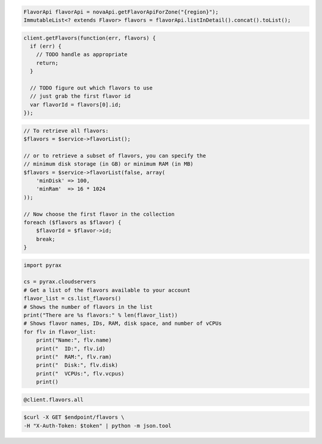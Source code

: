 .. code-block:: csharp

.. code-block:: java

    FlavorApi flavorApi = novaApi.getFlavorApiForZone("{region}");
    ImmutableList<? extends Flavor> flavors = flavorApi.listInDetail().concat().toList();

.. code-block:: javascript

    client.getFlavors(function(err, flavors) {
      if (err) {
        // TODO handle as appropriate
        return;
      }

      // TODO figure out which flavors to use
      // just grab the first flavor id
      var flavorId = flavors[0].id;
    });

.. code-block:: php

    // To retrieve all flavors:
    $flavors = $service->flavorList();

    // or to retrieve a subset of flavors, you can specify the
    // minimum disk storage (in GB) or minimum RAM (in MB)
    $flavors = $service->flavorList(false, array(
        'minDisk' => 100,
        'minRam'  => 16 * 1024
    ));

    // Now choose the first flavor in the collection
    foreach ($flavors as $flavor) {
        $flavorId = $flavor->id;
        break;
    }

.. code-block:: python

    import pyrax

    cs = pyrax.cloudservers
    # Get a list of the flavors available to your account
    flavor_list = cs.list_flavors()
    # Shows the number of flavors in the list
    print("There are %s flavors:" % len(flavor_list))
    # Shows flavor names, IDs, RAM, disk space, and number of vCPUs
    for flv in flavor_list:
        print("Name:", flv.name)
        print("  ID:", flv.id)
        print("  RAM:", flv.ram)
        print("  Disk:", flv.disk)
        print("  VCPUs:", flv.vcpus)
        print()

.. code-block:: ruby

    @client.flavors.all

.. code-block:: shell

    $curl -X GET $endpoint/flavors \
    -H "X-Auth-Token: $token" | python -m json.tool
